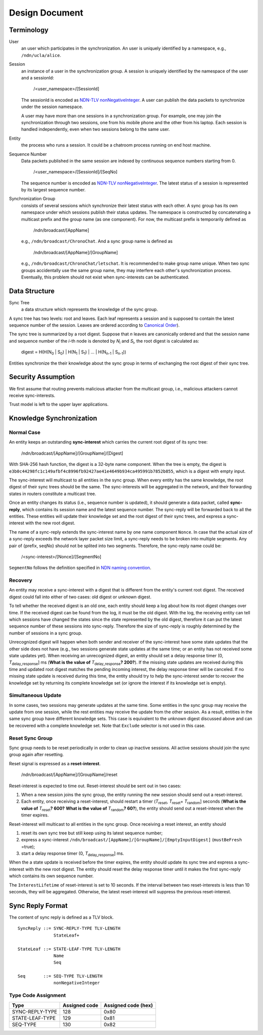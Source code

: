 ===============
Design Document
===============

Terminology
===========

User
  an user which participates in the synchronization.
  An user is uniquely identified by a namespace, e.g., ``/ndn/ucla/alice``.

Session
  an instance of a user in the synchronization group.
  A session is uniquely identified by the namespace of the user and a sessionId:

    /<user_namespace>/[SessionId]

  The sessionId is encoded as `NDN-TLV nonNegativeInteger
  <http://named-data.net/doc/ndn-tlv/tlv.html#non-negative-integer-encoding>`_.
  A user can publish the data packets to synchronize under the session namespace.

  A user may have more than one sessions in a synchronization group.
  For example, one may join the synchronization through two sessions,
  one from his mobile phone and the other from his laptop.
  Each session is handled independently, even when two sessions belong to the same user.

Entity
  the process who runs a session.
  It could be a chatroom process running on end host machine.

Sequence Number
  Data packets published in the same session are indexed by continuous sequence numbers starting
  from 0.

    /<user_namespace>/[SessionId]/[SeqNo]

  The sequence number is encoded as `NDN-TLV nonNegativeInteger
  <http://named-data.net/doc/ndn-tlv/tlv.html#non-negative-integer-encoding>`_.
  The latest status of a session is represented by its largest sequence number.

Synchronization Group
  consists of several sessions which synchronize their latest status with each other.
  A sync group has its own namespace under which sessions publish their status updates.
  The namespace is constructed by concatenating a multicast prefix and the group name
  (as one component).
  For now, the multicast prefix is temporarily defined as

    /ndn/broadcast/[AppName]

  e.g., ``/ndn/broadcast/ChronoChat``.
  And a sync group name is defined as

    /ndn/broadcast/[AppName]/[GroupName]

  e.g., ``/ndn/broadcast/ChronoChat/letschat``.
  It is recommended to make group name unique.
  When two sync groups accidentally use the same group name,
  they may interfere each other's synchronization process.
  Eventually, this problem should not exist when sync-interests can be authenticated.

Data Structure
==============

Sync Tree
  a data structure which represents the knowledge of the sync group.

A sync tree has two levels: root and leaves.
Each leaf represents a session and is supposed to contain the latest sequence number of the session.
Leaves are ordered according to `Canonical Order
<http://named-data.net/doc/ndn-tlv/name.html#canonical-order>`_).

The sync tree is summarized by a root digest.
Suppose that *n* leaves are canonically ordered and
that the session name and sequence number of the *i*-th node is denoted by *N*\ :sub:`i`\  and
*S*\ :sub:`i`\, the root digest is calculated as:

    digest = H(H(N\ :sub:`0`\  | S\ :sub:`0`\ ) | H(N\ :sub:`1`\  | S\ :sub:`1`\ ) | ... | H(N\ :sub:`n-1`\  | S\ :sub:`n-1`\ ))

Entities synchronize the their knowledge about the sync group in terms of exchanging the root digest
of their sync tree.

Security Assumption
===================

We first assume that routing prevents malicious attacker from the multicast group,
i.e., malicious attackers cannot receive sync-interests.

Trust model is left to the upper layer applications.

Knowledge Synchronization
=========================

Normal Case
-----------

An entity keeps an outstanding **sync-interest** which carries the current root digest of its sync
tree:

    /ndn/broadcast/[AppName]/[GroupName]/[Digest]

With SHA-256 hash function, the digest is a 32-byte name component.
When the tree is empty, the digest is
``e3b0c44298fc1c149afbf4c8996fb92427ae41e4649b934ca495991b7852b855``,
which is a digest with empty input.

The sync-interest will multicast to all entities in the sync group.
When every entity has the same knowledge, the root digest of their sync trees should be the same.
The sync-interests will be aggregated in the network, and their forwarding states in routers
constitute a multicast tree.

Once an entity changes its status (i.e., sequence number is updated), it should generate a data
packet, called **sync-reply**, which contains its session name and the latest sequence number.
The sync-reply will be forwarded back to all the entities.
These entities will update their knowledge set and the root digest of their sync trees,
and express a sync-interest with the new root digest.

The name of a sync-reply extends the sync-interest name by one name component ``Nonce``.
In case that the actual size of a sync-reply exceeds the network layer packet size limit,
a sync-reply needs to be broken into multiple segments.
Any pair of {prefix, seqNo} should not be splited into two segments.
Therefore, the sync-reply name could be:

    /<sync-interest>/[Nonce]/[SegmentNo]

``SegmentNo`` follows the definition specified in `NDN naming convention
<http://named-data.net/wp-content/uploads/2014/08/ndn-tr-22-ndn-memo-naming-conventions.pdf>`__.



Recovery
--------

An entity may receive a sync-interest with a digest that is different from the entity's current
root digest.
The received digest could fall into either of two cases: old digest or unknown digest.

To tell whether the received digest is an old one,
each entity should keep a log about how its root digest changes over time.
If the received digest can be found from the log, it must be the old digest.
With the log, the receiving entity can tell which sessions have changed the states since the state
represented by the old digest, therefore it can put the latest sequence number of these sessions
into sync-reply.
Therefore the size of sync-reply is roughly determined by the number of sessions in a sync group.

Unrecognized digest will happen when both sender and receiver of the sync-interest have some state
updates that the other side does not have
(e.g., two sessions generate state updates at the same time;
or an entity has not received some state updates yet).
When receiving an unrecognized digest, an entity should set a delay response timer
(0, *T*\ :sub:`delay_response`\ ] ms
(**What is the value of** *T*\ :sub:`delay_response`\ **? 200?**).
If the missing state updates are received during this time and updated root digest matches the
pending incoming interest, the delay response timer will be canceled.
If no missing state update is received during this time,
the entity should try to help the sync-interest sender to recover the knowledge set by returning
its complete knowledge set (or ignore the interest if its knowledge set is empty).


Simultaneous Update
-------------------

In some cases, two sessions may generate updates at the same time.
Some entities in the sync group may receive the update from one session,
while the rest entities may receive the update from the other session.
As a result, entities in the same sync group have different knowledge sets.
This case is equivalent to the unknown digest discussed above
and can be recovered with a complete knowledge set.
Note that ``Exclude`` selector is not used in this case.

Reset Sync Group
----------------

Sync group needs to be reset periodically in order to clean up inactive sessions.
All active sessions should join the sync group again after resetting.

Reset signal is expressed as a **reset-interest**.

    /ndn/broadcast/[AppName]/[GroupName]/reset

Reset-interest is expected to time out. Reset-interest should be sent out in two cases:

1. When a new session joins the sync group, the entity running the new session should
   send out a reset-interest.
2. Each entity, once receiving a reset-interest, should restart a timer
   (*T*\ :sub:`reset`\ , *T*\ :sub:`reset`\ + *T*\ :sub:`random`\] seconds
   (**What is the value of** *T*\ :sub:`reset`\ **? 600?**
   **What is the value of** *T*\ :sub:`random`\ **? 60?**),
   the entity should send out a reset-interest when the timer expires.

Reset-interest will multicast to all entities in the sync group.
Once receiving a reset interest, an entity should

1. reset its own sync tree but still keep using its latest sequence number;
2. express a sync-interest ``/ndn/broadcast/[AppName]/[GroupName]/[EmptyInputDigest]`` (``mustBeFresh`` =true);
3. start a delay response timer (0, *T*\ :sub:`delay_response`\ ] ms.

When the a state update is received before the timer expires,
the entity should update its sync tree and express a sync-interest with the new root digest.
The entity should reset the delay response timer until it makes the first sync-reply which contains
its own sequence number.

The ``InterestLifetime`` of reset-interest is set to 10 seconds.
If the interval between two reset-interests is less than 10 seconds, they will be aggregated.
Otherwise, the latest reset-interest will suppress the previous reset-interest.

Sync Reply Format
=================

The content of sync reply is defined as a TLV block.
::

   SyncReply ::= SYNC-REPLY-TYPE TLV-LENGTH
                 StateLeaf+

   StateLeaf ::= STATE-LEAF-TYPE TLV-LENGTH
                 Name
                 Seq

   Seq       ::= SEQ-TYPE TLV-LENGTH
                 nonNegativeInteger


Type Code Assignment
--------------------

+------------------+----------------+----------------------+
| Type             | Assigned code  | Assigned code (hex)  |
+==================+================+======================+
| SYNC-REPLY-TYPE  |  128           |  0x80                |
+------------------+----------------+----------------------+
| STATE-LEAF-TYPE  |  129           |  0x81                |
+------------------+----------------+----------------------+
| SEQ-TYPE         |  130           |  0x82                |
+------------------+----------------+----------------------+
